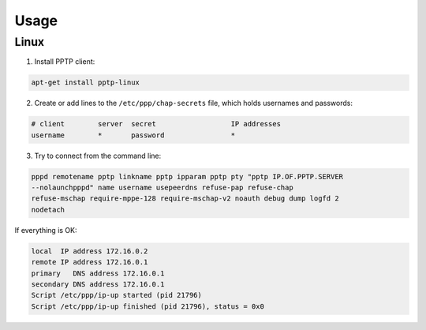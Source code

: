 Usage
=====

Linux
-----

1. Install PPTP client:

.. code-block:: bash

    apt-get install pptp-linux

2. Create or add lines to the ``/etc/ppp/chap-secrets`` file, which holds
   usernames and passwords:

.. code-block:: bash

    # client        server  secret                  IP addresses
    username        *       password                *

3. Try to connect from the command line:

.. code-block:: bash

    pppd remotename pptp linkname pptp ipparam pptp pty "pptp IP.OF.PPTP.SERVER
    --nolaunchpppd" name username usepeerdns refuse-pap refuse-chap
    refuse-mschap require-mppe-128 require-mschap-v2 noauth debug dump logfd 2
    nodetach

If everything is OK:

.. code-block:: bash

    local  IP address 172.16.0.2
    remote IP address 172.16.0.1
    primary   DNS address 172.16.0.1
    secondary DNS address 172.16.0.1
    Script /etc/ppp/ip-up started (pid 21796)
    Script /etc/ppp/ip-up finished (pid 21796), status = 0x0

